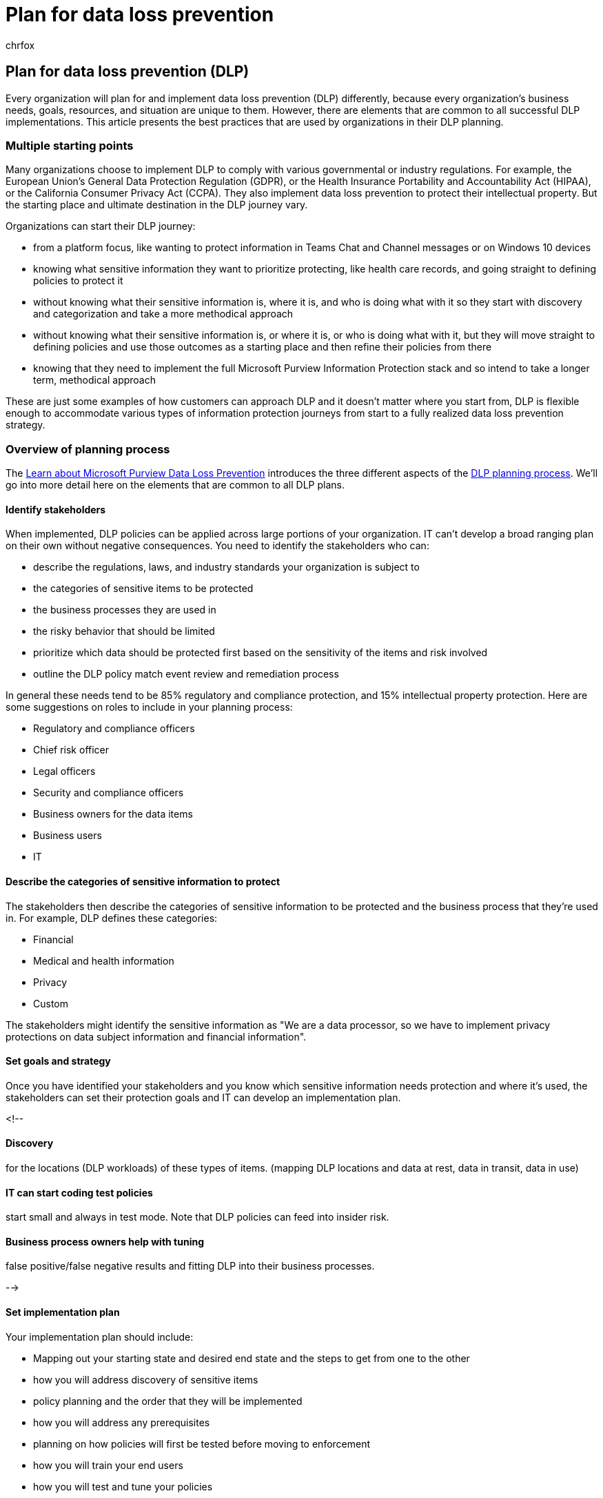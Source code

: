 = Plan for data loss prevention
:audience: ITPro
:author: chrfox
:description: Overview of the planning process for data loss prevention
:f1.keywords: ["NOCSH"]
:manager: laurawi
:ms.author: chrfox
:ms.collection: ["tier1", "highpri", "M365-security-compliance"]
:ms.date:
:ms.localizationpriority: medium
:ms.service: O365-seccomp
:ms.topic: conceptual
:search.appverid: ["MET150"]

== Plan for data loss prevention (DLP)

Every organization will plan for and implement data loss prevention (DLP) differently, because every organization's business needs, goals, resources, and situation are unique to them.
However, there are elements that are common to all successful DLP implementations.
This article presents the best practices that are used by organizations in their DLP planning.

=== Multiple starting points

Many organizations choose to implement DLP to comply with various governmental or industry regulations.
For example, the European Union's General Data Protection Regulation (GDPR), or the Health Insurance Portability and Accountability Act (HIPAA), or the California Consumer Privacy Act (CCPA).
They also implement data loss prevention to protect their intellectual property.
But the starting place and ultimate destination in the DLP journey vary.

Organizations can start their DLP journey:

* from a platform focus, like wanting to protect information in Teams Chat and Channel messages or on Windows 10 devices
* knowing what sensitive information they want to prioritize protecting, like health care records, and going straight to defining policies to protect it
* without knowing what their sensitive information is, where it is, and who is doing what with it so they start with discovery and categorization and take a more methodical approach
* without knowing what their sensitive information is, or where it is, or who is doing what with it, but they will move straight to defining policies and use those outcomes as a starting place and then refine their policies from there
* knowing that they need to implement the full Microsoft Purview Information Protection stack and so intend to take a longer term, methodical approach

These are just some examples of how customers can approach DLP and it doesn't matter where you start from, DLP is flexible enough to accommodate various types of information protection journeys from start to a fully realized data loss prevention strategy.

=== Overview of planning process

The link:dlp-learn-about-dlp.md#learn-about-data-loss-prevention[Learn about Microsoft Purview Data Loss Prevention] introduces the three different aspects of the link:dlp-learn-about-dlp.md#plan-for-dlp[DLP planning process].
We'll go into more detail here on the elements that are common to all DLP plans.

==== Identify stakeholders

When implemented, DLP policies can be applied across large portions of your organization.
IT can't develop a broad ranging plan on their own without negative consequences.
You need to identify the stakeholders who can:

* describe the regulations, laws, and industry standards your organization is subject to
* the categories of sensitive items to be protected
* the business processes they are used in
* the risky behavior that should be limited
* prioritize which data should be protected first based on the sensitivity of the items and risk involved
* outline the DLP policy match event review and remediation process

In general these needs tend to be 85% regulatory and compliance protection, and 15% intellectual property protection.
Here are some suggestions on roles to include in your planning process:

* Regulatory and compliance officers
* Chief risk officer
* Legal officers
* Security and compliance officers
* Business owners for the data items
* Business users
* IT

==== Describe the categories of sensitive information to protect

The stakeholders then describe the categories of sensitive information to be protected and the business process that they're used in.
For example, DLP defines these categories:

* Financial
* Medical and health information
* Privacy
* Custom

The stakeholders might identify the sensitive information as "We are a data processor, so we have to implement privacy protections on data subject information and financial information".

// The business process is important as it informs the ‘data at rest’, ‘data in transit’, ‘data in use’ aspect of DLP planning and who should be sharing the items and who should not.

==== Set goals and strategy

Once you have identified your stakeholders and you know which sensitive information needs protection and where it's used, the stakeholders can set their protection goals and IT can develop an implementation plan.

<!--

==== Discovery

for the locations (DLP workloads) of these types of items.
(mapping DLP locations and data at rest, data in transit, data in use)

==== IT can start coding test policies

start small and always in test mode.
Note that DLP policies can feed into insider risk.

==== Business process owners help with tuning

false positive/false negative results and fitting DLP into their business processes.

-->

==== Set implementation plan

Your implementation plan should include:

* Mapping out your starting state and desired end state and the steps to get from one to the other
* how you will address discovery of sensitive items
* policy planning and the order that they will be implemented
* how you will address any prerequisites
* planning on how policies will first be tested before moving to enforcement
* how you will train your end users
* how you will test and tune your policies
* how you will review and update your data loss prevention strategy based on changing regulatory, legal, industry standard or intellectual property protection and business needs

===== Map out path from start to desired end state

Documenting how your organization is going to get from its starting state to the desired end state is essential to communicating with your stakeholders and setting the project scope.
Here is a set of steps that are commonly used to deploy DLP.
You'll want more detail than this, but you can use this to frame your DLP adoption path.

image::../media/dlp-deployment-planning.png[graphic showing common order for deploying DLP.]

===== Sensitive item discovery

There are multiple ways to discover what individual sensitive items are and where they are located.
You may have sensitivity labels already deployed or you may have decided to deploy a broad DLP policy to all locations that only discovers and audits items.
To learn more, see link:information-protection.md#know-your-data[Know your data].

===== Policy planning

As you begin your DLP adoption, you can use these questions to focus your policy design and implementation efforts.

====== What laws, regulations and industry standards must your organization comply with?

Because many organizations come to DLP with the goal of regulatory compliance, answering this question is a natural starting place for planning your DLP implementation.
But, as the IT implementer, you're probably not positioned to answer it.
It needs to be answered by your legal team and business executives.

*Example* Your organization is subject to U.K.
financial regulations.

====== What sensitive items does your organization have that must be protected from leakage?

Once your organization knows where it stands in terms of regulatory compliance needs, you'll have some idea of what sensitive items need to be protected from leakage and how you want to prioritize policy implementation to protect them.
This will help you choose the most appropriate DLP policy templates.
Microsoft Purview comes with pre-configured DLP templates for Financial, Medical and health, Privacy, and you can build your own using the Custom template.
As you design and create your actual DLP policies, knowing the answer to this question will also help you choose the right link:sensitive-information-type-learn-about.md#learn-about-sensitive-information-types[sensitive information type].

*Example* To get started quickly, you pick the `U.K.
Financial Data` policy template, which includes the `Credit Card Number`, `EU Debit Card Number`, and `SWIFT Code` sensitive information types.

====== Where are the sensitive items and what business processes are they involved in?

The items that contain your organizations sensitive information are used every day in the course of doing business.
You need to know where instances of that sensitive information may occur and what business processes they are used in.
This will help you choose the right locations to apply your DLP policies to.
DLP policies are applied to locations:

* Exchange email
* SharePoint sites
* OneDrive accounts
* Teams chat and channel messages
* Windows 10 Devices
* Microsoft Defender for Cloud Apps
* On-premises repositories

*Example* Your organizations' internal auditors are tracking a set of credit card numbers.
They keep a spreadsheet of them in a secure SharePoint site.
Several of the employees make copies and save them to their work OneDrive for Business site, which is synced to their Windows 10 device.
One of them pastes a list of 14 of them in an email and tries to send it to the outside auditors for review.
You'd want to apply the policy to the secure SharePoint site, all the internal auditors OneDrive for Business accounts, their Windows 10 devices, and Exchange email.

====== What is your organizations tolerance for leakage?

Different groups in your organization may have different views on what's an acceptable level of sensitive item leakage and what's not.
Achieving the perfection of zero leakage may come at too high a cost to the business.

*Example* Your organizations' security group, along with the legal team both feel that there should be no sharing of credit card numbers with anyone outside the org and insist on zero leakage.
But, as part of regular review of credit card number activity, the internal auditors must share some credit card numbers with third-party auditors.
If your DLP policy prohibits all sharing of credit card numbers outside the org, there will be a significant business process disruption and added cost to mitigate the disruption in order for the internal auditors to complete their tracking.
This extra cost is unacceptable to the executive leadership.
To resolve this, there needs to be an internal conversation to decide an acceptable level of leakage.
Once that is decided the policy can provide exceptions for certain individuals to share the information or it can be applied in audit only mode.

===== Planning for prerequisites

Before you can monitor some DLP locations, there are prerequisites that must be met.
See the *Before you begin* sections of:

* link:dlp-on-premises-scanner-get-started.md#before-you-begin[Get started with the data loss prevention on-premises scanner (preview)]
* link:endpoint-dlp-getting-started.md#before-you-begin[Get started with Endpoint data loss prevention]
* link:dlp-chrome-get-started.md#before-you-begin[Get started with the Microsoft compliance extension]
* link:dlp-use-policies-non-microsoft-cloud-apps.md#before-you-begin[Use data loss prevention policies for non-Microsoft cloud apps (preview)]

===== Policy deployment

When you create your DLP policies, you should consider rolling them out gradually to assess their impact and test their effectiveness before fully enforcing them.
For example, you don't want a new DLP policy to unintentionally block access to thousands of documents or to break an existing business process.

If you're creating DLP policies with a large potential impact, we recommend following this sequence:

. *Start in test mode without Policy Tips* and then use the DLP reports and any incident reports to assess the impact.
You can use DLP reports to view the number, location, type, and severity of policy matches.
Based on the results, you can fine-tune the policies as needed.
In test mode, DLP policies will not impact the productivity of people working in your organization.
Also, use this stage to test out your workflow for DLP event review and issue remediation.
. *Move to Test mode with notifications and Policy Tips* so that you can begin to teach users about your compliance policies and prepare them for the policies that are going to be applied.
It's useful to have a link to an organization policy page that provides more details about the policy in the policy tip.
At this stage, you can also ask users to report false positives so that you can further refine the policies.
Move to this stage once you have confidence that the results of policy application match what they stakeholders had in mind.
. *Start full enforcement on the policies* so that the actions in the rules are applied and the content's protected.
Continue to monitor the DLP reports and any incident reports or notifications to make sure that the results are what you intend.
+
image::../media/49fafaac-c6cb-41de-99c4-c43c3e380c3a.png[Options for using test mode and turning on policy.]
+
You can turn off a DLP policy at any time, which affects all rules in the policy.
However, each rule can also be turned off individually by toggling its status in the rule editor.
+
image::../media/f7b258ff-1b8b-4127-b580-83c6492f2bef.png[Options for turning off a rule in a policy.]
+
You can also change the priority of multiple rules in a policy.
To do that, open a policy for editing.
In a row for a rule, choose the ellipses (*...*), and then choose an option, such as *Move down* or *Bring to last*.
+
image::../media/dlp-set-rule-priority.png[Set rule priority.]

===== End-user training

When a DLP policy is triggered, you can configure your policies to link:use-notifications-and-policy-tips.md#send-email-notifications-and-show-policy-tips-for-dlp-policies[Send email notifications and show policy tips for DLP policies] to admins and end users.
While your policies are still in test mode and before they are set to enforce a blocking action, policy tips are useful ways to raise awareness of risky behaviors on sensitive items and train users to avoid those behaviors in the future.

===== Review DLP requirements and update strategy

The regulations, laws, and industry standards that your organization is subject to will change over time and your business goals for DLP will too.
Be sure to include regular reviews of all these areas so that your organization stays in compliance and your DLP implementation continues to meet your business needs.

=== Approaches to deployment

|===
| Customer business needs description | approach

| *Contoso Bank* is in a highly regulated industry and has  many different types of sensitive items in many different locations.
</br> - knows which types of sensitive information are top priority.
</br> - must minimize business disruption as policies are rolled out.
</br> -  has IT resources and can hire experts to help plan, design deploy </br> - has a premier support contract with Microsoft
| - Take the time to understand what regulations they must comply with and how they are going to comply.
</br> -Take the time to understand the better together value of the Microsoft Purview Information Protection stack </br> - Develop sensitivity labeling scheme for prioritized items and apply </br> - Involve business process owners </br>- Design/code policies, deploy in test mode, train users </br>- repeat

| *TailSpin Toys* doesn't know what they have or where it is, and have little to no resource depth.
They use Teams, OneDrive for Business and Exchange extensively.
| - Start with simple policies on the prioritized locations.
</br>- Monitor what gets identified </br>- Apply sensitivity labels accordingly </br>- Refine policies, train users

| *Fabrikam* is a small startup and wants to protect its intellectual property, and must move quickly.
They are willing to dedicate some resources, but can't afford to hire outside experts.
</br>- Sensitive items are all in Microsoft 365 OneDrive for Business/SharePoint </br>- Adoption of OneDrive for Business and SharePoint is slow, employees/shadow IT use DropBox and Google drive to share/store items </br>- Employees value speed of work over data protection discipline </br>- Customer splurged and bought all 18 employees new Windows 10 devices
| - Take advantage of the default DLP policy in Teams </br>- Use restricted by default setting for SharePoint items </br>- Deploy policies that prevent external sharing </br>- Deploy policies to prioritized locations </br>- Deploy policies to Windows 10 devices </br>- Block uploads to non-OneDrive for Business cloud storage
|===

////
## Planning for workloads

### Exchange

### SharePoint

### OneDrive for Business

### Teams

### Windows 10 Devices

### Microsoft Cloud App Security (MCAS)

### On-premises Scanner
////

=== See also

* link:dlp-learn-about-dlp.md#learn-about-data-loss-prevention[Learn about data loss prevention]
